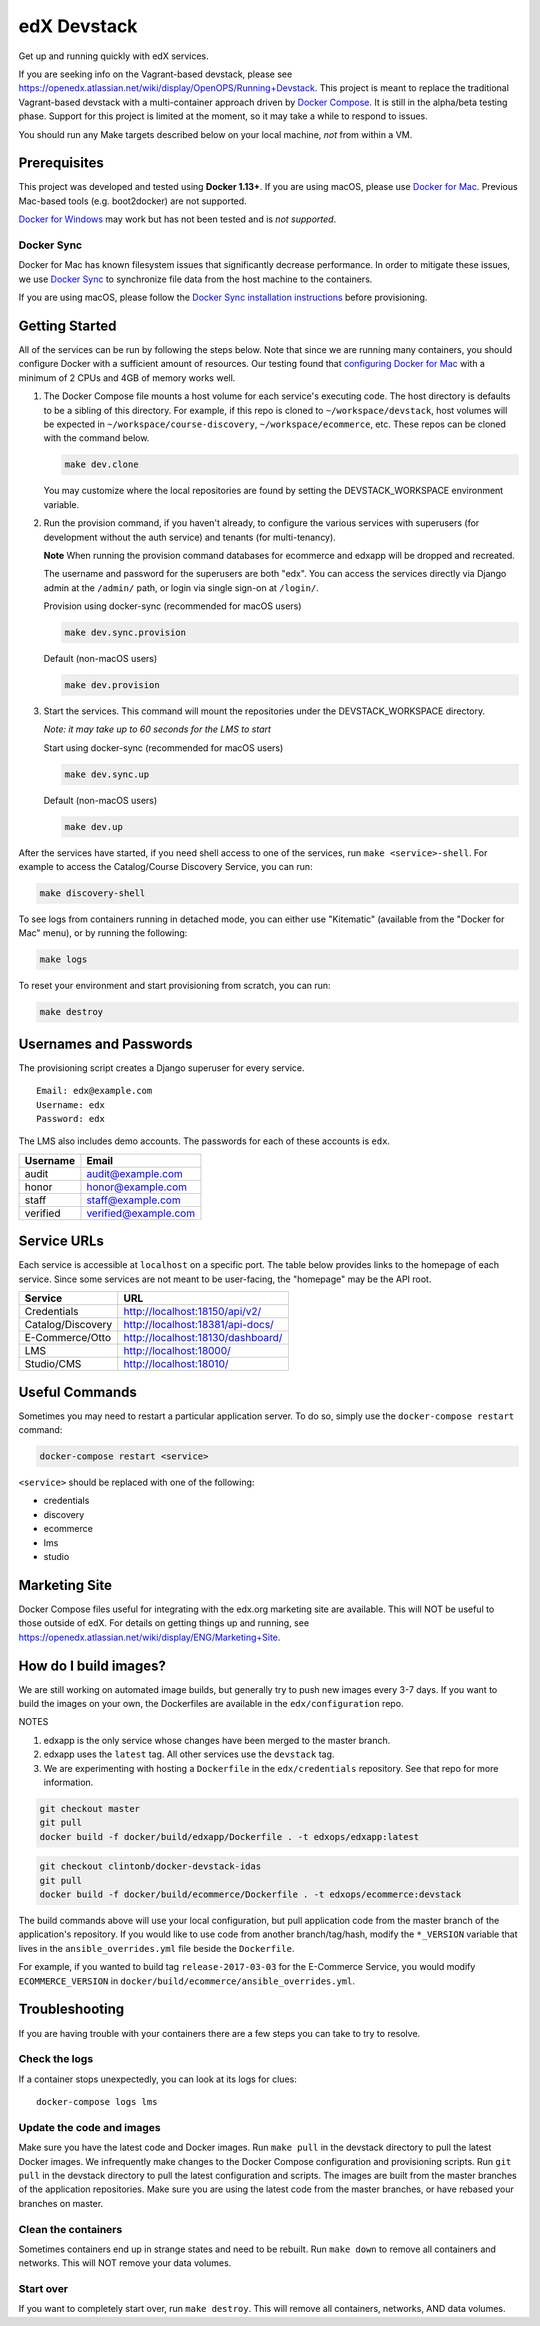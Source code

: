 edX Devstack |Build Status|
===========================

Get up and running quickly with edX services.

If you are seeking info on the Vagrant-based devstack, please see
https://openedx.atlassian.net/wiki/display/OpenOPS/Running+Devstack. This
project is meant to replace the traditional Vagrant-based devstack with a
multi-container approach driven by `Docker Compose`_. It is still in the
alpha/beta testing phase. Support for this project is limited at the moment, so
it may take a while to respond to issues.

You should run any Make targets described below on your local machine, *not*
from within a VM.

Prerequisites
-------------

This project was developed and tested using **Docker 1.13+**. If you are using
macOS, please use `Docker for Mac`_. Previous Mac-based tools (e.g.
boot2docker) are not supported.

`Docker for Windows`_ may work but has not been tested and is *not supported*.

Docker Sync
~~~~~~~~~~~

Docker for Mac has known filesystem issues that significantly decrease
performance. In order to mitigate these issues, we use `Docker Sync`_ to
synchronize file data from the host machine to the containers.

If you are using macOS, please follow the `Docker Sync installation
instructions`_ before provisioning.

Getting Started
---------------

All of the services can be run by following the steps below. Note that since we
are running many containers, you should configure Docker with a sufficient
amount of resources. Our testing found that `configuring Docker for Mac`_ with
a minimum of 2 CPUs and 4GB of memory works well.

1. The Docker Compose file mounts a host volume for each service's executing
   code. The host directory is defaults to be a sibling of this directory. For
   example, if this repo is cloned to ``~/workspace/devstack``, host volumes
   will be expected in ``~/workspace/course-discovery``,
   ``~/workspace/ecommerce``, etc. These repos can be cloned with the command
   below.

   .. code:: sh

       make dev.clone

   You may customize where the local repositories are found by setting the
   DEVSTACK\_WORKSPACE environment variable.

2. Run the provision command, if you haven't already, to configure the various
   services with superusers (for development without the auth service) and
   tenants (for multi-tenancy).

   **Note** When running the provision command databases for ecommerce and edxapp
   will be dropped and recreated.

   The username and password for the superusers are both "edx". You can access
   the services directly via Django admin at the ``/admin/`` path, or login via
   single sign-on at ``/login/``.

   Provision using docker-sync (recommended for macOS users)

   .. code:: sh

       make dev.sync.provision

   Default (non-macOS users)

   .. code:: sh

       make dev.provision


3. Start the services. This command will mount the repositories under the
   DEVSTACK\_WORKSPACE directory.

   *Note: it may take up to 60 seconds for the LMS to start*

   Start using docker-sync (recommended for macOS users)

   .. code:: sh

       make dev.sync.up

   Default (non-macOS users)

   .. code:: sh

       make dev.up

After the services have started, if you need shell access to one of the
services, run ``make <service>-shell``. For example to access the
Catalog/Course Discovery Service, you can run:

.. code:: sh

    make discovery-shell

To see logs from containers running in detached mode, you can either use
"Kitematic" (available from the "Docker for Mac" menu), or by running the
following:

.. code:: sh

    make logs

To reset your environment and start provisioning from scratch, you can run:

.. code:: sh

    make destroy

Usernames and Passwords
-----------------------

The provisioning script creates a Django superuser for every service.

::

    Email: edx@example.com
    Username: edx
    Password: edx

The LMS also includes demo accounts. The passwords for each of these accounts
is ``edx``.

+------------+------------------------+
| Username   | Email                  |
+============+========================+
| audit      | audit@example.com      |
+------------+------------------------+
| honor      | honor@example.com      |
+------------+------------------------+
| staff      | staff@example.com      |
+------------+------------------------+
| verified   | verified@example.com   |
+------------+------------------------+

Service URLs
------------

Each service is accessible at ``localhost`` on a specific port. The table below
provides links to the homepage of each service. Since some services are not
meant to be user-facing, the "homepage" may be the API root.

+---------------------+-------------------------------------+
| Service             | URL                                 |
+=====================+=====================================+
| Credentials         | http://localhost:18150/api/v2/      |
+---------------------+-------------------------------------+
| Catalog/Discovery   | http://localhost:18381/api-docs/    |
+---------------------+-------------------------------------+
| E-Commerce/Otto     | http://localhost:18130/dashboard/   |
+---------------------+-------------------------------------+
| LMS                 | http://localhost:18000/             |
+---------------------+-------------------------------------+
| Studio/CMS          | http://localhost:18010/             |
+---------------------+-------------------------------------+

Useful Commands
---------------

Sometimes you may need to restart a particular application server. To do so,
simply use the ``docker-compose restart`` command:

.. code:: sh

    docker-compose restart <service>

``<service>`` should be replaced with one of the following:

-  credentials
-  discovery
-  ecommerce
-  lms
-  studio

Marketing Site
--------------

Docker Compose files useful for integrating with the edx.org marketing site are
available. This will NOT be useful to those outside of edX. For details on
getting things up and running, see
https://openedx.atlassian.net/wiki/display/ENG/Marketing+Site.

How do I build images?
----------------------

We are still working on automated image builds, but generally try to push new
images every 3-7 days. If you want to build the images on your own, the
Dockerfiles are available in the ``edx/configuration`` repo.

NOTES

1. edxapp is the only service whose changes have been merged to the master
   branch.
2. edxapp uses the ``latest`` tag. All other services use the ``devstack`` tag.
3. We are experimenting with hosting a ``Dockerfile`` in the ``edx/credentials`` repository.
   See that repo for more information.

.. code:: sh

    git checkout master
    git pull
    docker build -f docker/build/edxapp/Dockerfile . -t edxops/edxapp:latest

.. code:: sh

    git checkout clintonb/docker-devstack-idas
    git pull
    docker build -f docker/build/ecommerce/Dockerfile . -t edxops/ecommerce:devstack

The build commands above will use your local configuration, but pull
application code from the master branch of the application's repository. If you
would like to use code from another branch/tag/hash, modify the ``*_VERSION``
variable that lives in the ``ansible_overrides.yml`` file beside the
``Dockerfile``.

For example, if you wanted to build tag ``release-2017-03-03`` for the
E-Commerce Service, you would modify ``ECOMMERCE_VERSION`` in
``docker/build/ecommerce/ansible_overrides.yml``.

Troubleshooting
---------------


If you are having trouble with your containers there are a few steps you can
take to try to resolve.

Check the logs
~~~~~~~~~~~~~~

If a container stops unexpectedly, you can look at its logs for clues::

    docker-compose logs lms

Update the code and images
~~~~~~~~~~~~~~~~~~~~~~~~~~

Make sure you have the latest code and Docker images. Run ``make pull`` in the
devstack directory to pull the latest Docker images. We infrequently make
changes to the Docker Compose configuration and provisioning scripts. Run ``git
pull`` in the devstack directory to pull the latest configuration and scripts.
The images are built from the master branches of the application repositories.
Make sure you are using the latest code from the master branches, or have
rebased your branches on master.

Clean the containers
~~~~~~~~~~~~~~~~~~~~

Sometimes containers end up in strange states and need to be rebuilt. Run
``make down`` to remove all containers and networks. This will NOT remove your
data volumes.

Start over
~~~~~~~~~~

If you want to completely start over, run ``make destroy``. This will remove
all containers, networks, AND data volumes.


.. _Docker Compose: https://docs.docker.com/compose/
.. _Docker for Mac: https://docs.docker.com/docker-for-mac/
.. _Docker for Windows: https://docs.docker.com/docker-for-windows/
.. _Docker Sync: https://github.com/EugenMayer/docker-sync/wiki
.. _Docker Sync installation instructions: https://github.com/EugenMayer/docker-sync/wiki/1.-Installation
.. _configuring Docker for Mac: https://docs.docker.com/docker-for-mac/#/advanced

.. |Build Status| image:: https://travis-ci.org/edx/devstack.svg?branch=master
   :target: https://travis-ci.org/edx/devstack
